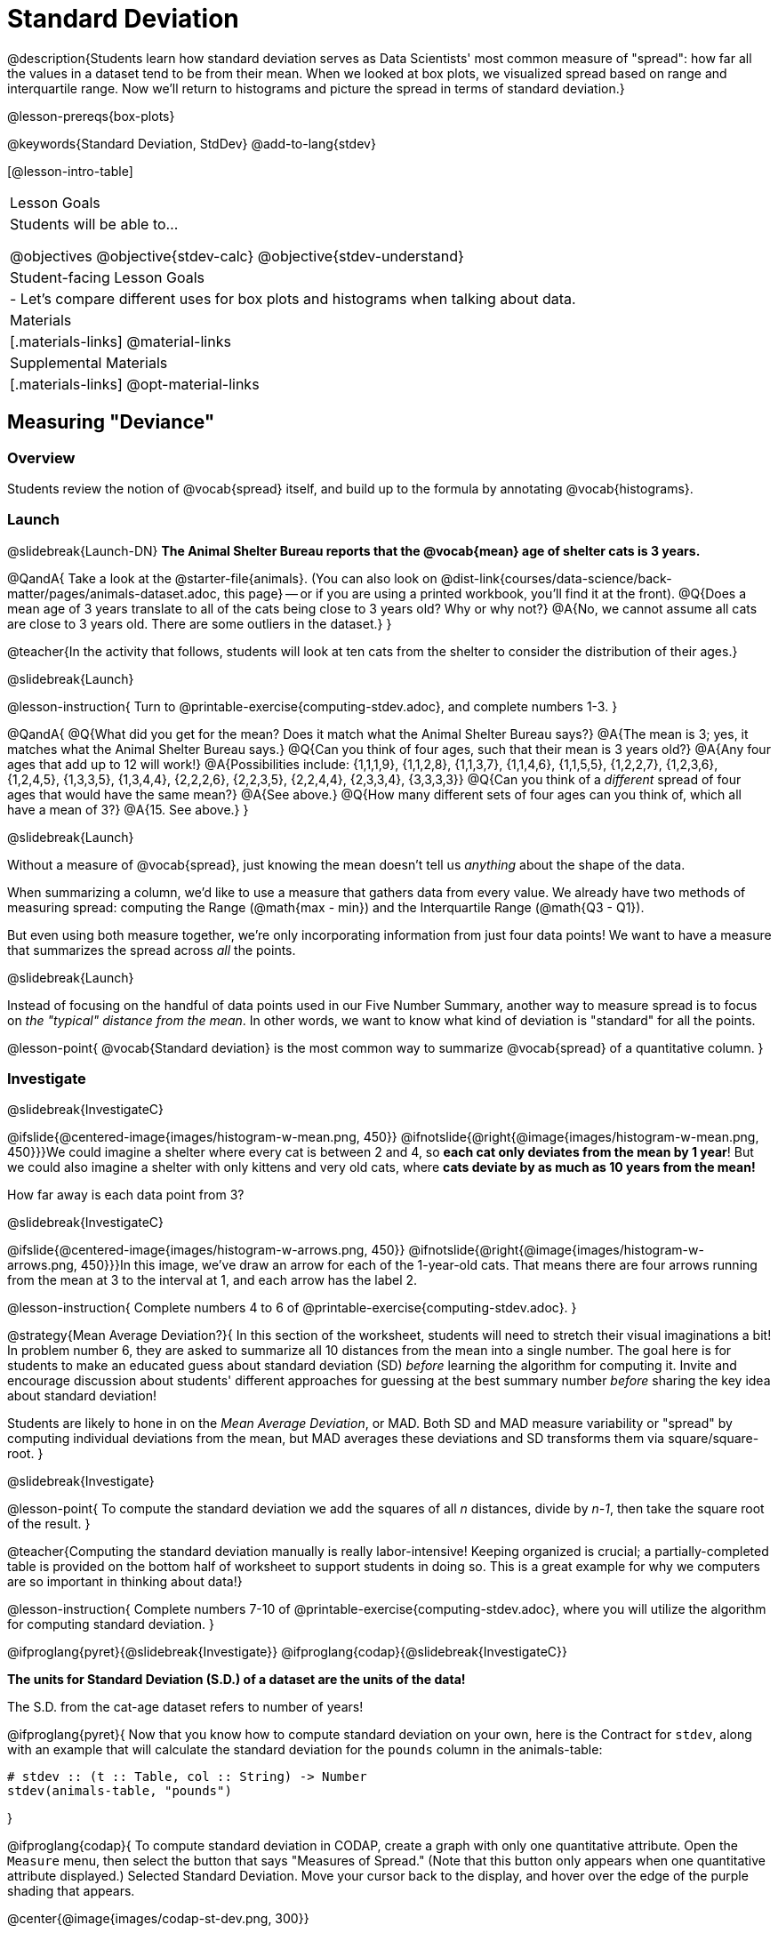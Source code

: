 = Standard Deviation

@description{Students learn how standard deviation serves as Data Scientists' most common measure of "spread": how far all the values in a dataset tend to be from their mean. When we looked at box plots, we visualized spread based on range and interquartile range. Now we'll return to histograms and picture the spread in terms of standard deviation.}

@lesson-prereqs{box-plots}

@keywords{Standard Deviation, StdDev}
@add-to-lang{stdev}

[@lesson-intro-table]
|===
| Lesson Goals
| Students will be able to...

@objectives
@objective{stdev-calc}
@objective{stdev-understand}

| Student-facing Lesson Goals
|

- Let’s compare different uses for box plots and histograms when talking about data.

| Materials
|[.materials-links]
@material-links

| Supplemental Materials
|[.materials-links]
@opt-material-links

|===

== Measuring "Deviance"

=== Overview
Students review the notion of @vocab{spread} itself, and build up to the formula by annotating @vocab{histograms}.

=== Launch
@slidebreak{Launch-DN}
*The Animal Shelter Bureau reports that the @vocab{mean} age of shelter cats is 3 years.*

@QandA{
Take a look at the @starter-file{animals}. (You can also look on @dist-link{courses/data-science/back-matter/pages/animals-dataset.adoc, this page} -- or if you are using a printed workbook, you'll find it at the front).
@Q{Does a mean age of 3 years translate to all of the cats being close to 3 years old? Why or why not?}
@A{No, we cannot assume all cats are close to 3 years old. There are some outliers in the dataset.}
}

@teacher{In the activity that follows, students will look at ten cats from the shelter to consider the distribution of their ages.}

@slidebreak{Launch}

@lesson-instruction{
Turn to @printable-exercise{computing-stdev.adoc}, and complete numbers 1-3.
}

@QandA{
@Q{What did you get for the mean? Does it match what the Animal Shelter Bureau says?}
@A{The mean is 3; yes, it matches what the Animal Shelter Bureau says.}
@Q{Can you think of four ages, such that their mean is 3 years old?}
@A{Any four ages that add up to 12 will work!}
@A{Possibilities include: {1,1,1,9}, {1,1,2,8}, {1,1,3,7}, {1,1,4,6}, {1,1,5,5}, {1,2,2,7}, {1,2,3,6}, {1,2,4,5}, {1,3,3,5}, {1,3,4,4}, {2,2,2,6}, {2,2,3,5}, {2,2,4,4}, {2,3,3,4}, {3,3,3,3}} 
@Q{Can you think of a _different_ spread of four ages that would have the same mean?}
@A{See above.}
@Q{How many different sets of four ages can you think of, which all have a mean of 3?}
@A{15. See above.}
}

@slidebreak{Launch}

Without a measure of @vocab{spread}, just knowing the mean doesn't tell us _anything_ about the shape of the data.

When summarizing a column, we'd like to use a measure that gathers data from every value. We already have two methods of measuring spread: computing the Range (@math{max - min}) and the Interquartile Range (@math{Q3 - Q1}).

But even using both measure together, we're only incorporating information from just four data points! We want to have a measure that summarizes the spread across _all_ the points.

@slidebreak{Launch}

Instead of focusing on the handful of data points used in our Five Number Summary, another way to measure spread is to focus on _the "typical" distance from the mean_. In other words, we want to know what kind of deviation is "standard" for all the points.

@lesson-point{
@vocab{Standard deviation} is the most common way to summarize @vocab{spread} of a quantitative column.
}

=== Investigate
@slidebreak{InvestigateC}

@ifslide{@centered-image{images/histogram-w-mean.png, 450}}
@ifnotslide{@right{@image{images/histogram-w-mean.png, 450}}}We could imagine a shelter where every cat is between 2 and 4, so *each cat only deviates from the mean by 1 year*! But we could also imagine a shelter with only kittens and very old cats, where *cats deviate by as much as 10 years from the mean!*

How far away is each data point from 3?

@slidebreak{InvestigateC}

@ifslide{@centered-image{images/histogram-w-arrows.png, 450}}
@ifnotslide{@right{@image{images/histogram-w-arrows.png, 450}}}In this image, we've draw an arrow for each of the 1-year-old cats. That means there are four arrows running from the mean at 3 to the interval at 1, and each arrow has the label 2.

@lesson-instruction{
Complete numbers 4 to 6 of @printable-exercise{computing-stdev.adoc}.
}

@strategy{Mean Average Deviation?}{
In this section of the worksheet, students will need to stretch their visual imaginations a bit! In problem number 6, they are asked to summarize all 10 distances from the mean into a single number. The goal here is for students to make an educated guess about standard deviation (SD) _before_ learning the algorithm for computing it. Invite and encourage discussion about students' different approaches for guessing at the best summary number _before_ sharing the key idea about standard deviation!

Students are likely to hone in on the _Mean Average Deviation_, or MAD. Both SD and MAD measure variability or "spread" by computing individual deviations from the mean, but MAD averages these deviations and SD transforms them via square/square-root.
}

@slidebreak{Investigate}

@lesson-point{
To compute the standard deviation we add the squares of all _n_ distances, divide by _n-1_, then take the square root of the result.
}

@teacher{Computing the standard deviation manually is really labor-intensive! Keeping organized is crucial; a partially-completed table is provided on the bottom half of worksheet to support students in doing so. This is a great example for why we computers are so important in thinking about data!}

@lesson-instruction{
Complete numbers 7-10 of @printable-exercise{computing-stdev.adoc}, where you will utilize the algorithm for computing standard deviation.
}

@ifproglang{pyret}{@slidebreak{Investigate}}
@ifproglang{codap}{@slidebreak{InvestigateC}}

*The units for Standard Deviation (S.D.) of a dataset are the units of the data!*

The S.D. from the cat-age dataset refers to number of years!


@ifproglang{pyret}{
Now that you know how to compute standard deviation on your own, here is the Contract for `stdev`, along with an example that will calculate the standard deviation for the `pounds` column in the animals-table:

```
# stdev :: (t :: Table, col :: String) -> Number
stdev(animals-table, "pounds")
```
}

@ifproglang{codap}{
To compute standard deviation in CODAP, create a graph with only one quantitative attribute. Open the `Measure` menu, then select the button that says "Measures of Spread." (Note that this button only appears when one quantitative attribute displayed.) Selected Standard Deviation. Move your cursor back to the display, and hover over the edge of the purple shading that appears.

@center{@image{images/codap-st-dev.png, 300}}

}

@slidebreak{Investigate}

@QandA{
@Q{What is the standard deviation for the weights of _all_ the animals in our dataset?}
@A{Approximately 48.5}
@Q{What are the _units_ for this standard deviation?}
@A{The units are pounds, so the standard deviation is 48.5 *pounds*}
}

@opt{For additional practice, have students complete @opt-printable-exercise{computing-stdev-2.adoc}.}

=== Synthesize
@slidebreak{Synthesize}
@QandA{
@Q{Can you explain why two datasets can have the same mean, but different standard deviations?}
@A{Mean is a measure of *central tendency*, whereas standard deviation measures the *variation* of some sample.}
@Q{What kind of dataset would have a standard deviation of zero?}
@A{A standard deviation of zero means that every number in the sample is exactly the same.}
}

== Comparing Standard Deviations

=== Overview
Students compare centers and (more importantly) spreads -- of two quantitative datasets by comparing their histograms. Both @vocab{mean} and @vocab{standard deviation} can be affected by @vocab{outliers} and/or @vocab{skewness}.

=== Launch
@slidebreak{LaunchC}

Take a look at the histogram below. It is the same histogram we saw in the previous section, but now with an 11th cat that is 16 years old. That's quite an outlier!

@center{@image{images/histogram-with-outlier.png, 500}}

@QandA{
@Q{What is the shape of this histogram?}
@A{The histogram has high outliers, therefore it is skewed right.}
@Q{How does it differ from the one we just looked at?}
@Q{The previous histogram -- with the 16-year-old cat omitted -- was less skewed than this one.}
}

@slidebreak{Launch}

@lesson-instruction{
Turn to @printable-exercise{effect-of-an-outlier.adoc} to explore the extent to which the inclusion of an outlier will affect the center and spread of a quantitative dataset.
}

@slidebreak{Launch}

@QandA{
@Q{What did this outlier do to the mean? Refer back to @printable-exercise{computing-stdev.adoc} to help you.}
@A{Previously, the standard deviation was ~2.45; now it is ~5.83.}
@Q{What did this outlier do to the standard deviation?}
@A{The outlier caused the standard deviation to increase by ~3.38.}
}

@opt{@opt-printable-exercise{match-mean-stdev-to-dataset.adoc}}

=== Investigate
@slidebreak{Investigate}

The mean and standard deviation tell us where the data is centered and how far the data strays from that center. For example, when writing about the ages of cats in our shelter, we might say "the mean age is 3 and the standard deviation is 2.45, so most cats are between the ages of 1 and 5 years old."

@lesson-instruction{The mean time-to-adoption is 5.75 weeks. Does that mean most animals generally get adopted in 4-6 weeks?}

@teacher{Solicit students' ideas, but do not reveal the answer.}

@slidebreak{Investigate}

@lesson-instruction{
Turn to @printable-exercise{data-cycle-analysis-stdev-animals.adoc} to get some practice using the Data Cycle to answer this question, then write your findings in the space at the bottom.
}

@slidebreak{Investigate}

@QandA{
@Q{How much did adding an outlier change the mean?}
@Q{The standard deviation?}
}

@strategy{Comparing Mean Absolute Deviation (MAD) to Standard Deviation (SD)}{
MAD and SD are both measures of "how far from the mean all the points in the dataset are".

- Mean Absolute Deviation (MAD) flattens each points' deviation into a single "dimension", taking the vertical (@math{y}) distance from each point to the mean of all the y-values.

- Computing the Standard Deviation (SD) involves finding the _square root of a sum of squares_. If we do not square our distances, the negative and positive values can cancel each other out, artificially shrinking a spread where some values are positive and others are negative. In order for all the deviations/distances to be included in the sum, we square them to ensure they are all counted
-
Why use one measure of spread instead of the other? 

The answer is closely related to the difference between two measures of _center_! `Mean` incorporates data from every point, while `median` does not. However, `mean` is sensitive to the effect of extreme outliers or @vocab{skew}. In those cases, `median` is considered to be the better measure of center.  Treating each point independently allows each deviation to contribute to the measure of spread, just as `mean` computes the measure of center. 

Standard Deviation is used most often, but like `mean` it is sensitive to extreme outliers or skew. When there are extreme outliers, the Mean Absolute Deviation is another measure of spread to consider.
}

@slidebreak{Investigate}

Extreme values affect both the mean and standard deviation of a dataset.

 - Unusually low values _decrease_ the mean, while unusually high values _increase_ it.
 - Unusually low or high values increase the standard deviation, because it summarizes distance from the mean in either direction.

=== Common Misconceptions
Students are likely to assume that standard deviation is _always_ the best method of computing spread. After completing @printable-exercise{effect-of-an-outlier.adoc}, some might realize that - as with mean - standard deviation is highly sensitive to outliers! Be sure to make this explicit, pointing out that in this situation it might be better to rely on the Range or IQR (not coincidentally, IQR involves the use of the @vocab{median}!).

=== Synthesize
@slidebreak{Synthesize}

@QandA{
@Q{Why is it useful to know the standard deviation of a dataset?}
@A{Measures of central tendency -- knowing which value is "typical" -- aren't that helpful on their own, without also knowing how tightly the data is clustered.}
}

@slidebreak{Synthesize}

@lesson-point{Numbers Don't Tell the Whole Story!}

By now, you've been introduced to quite a few summary statistics, which use one or more _numbers_ to measure  center or spread:

- Mean
- Median
- Modes
- Standard Deviation

@slidebreak{Synthesize}

But numbers alone aren't enough to see the big pictures! Data Scientists and Statisticians use their eyes _all the time_. Sometimes there's a pattern hiding in the data, which can't be seen just by focusing on numbers and measures. Until we really look at the _shape_ of the data, we aren't seeing the whole picture.

@slidebreak{SynthesizeC}

This animation scrolls through a collection of datasets. While the patterns in the scatter plots vary wildly, notice that the corresponding summary statistics the datasets barely change at all!

@center{@image{images/CloudToCircle.gif}}

@teacher{
This animation is from Autodesk, which has an amazing page showing off how similar numbers can be generated from radically different scatter plots. If time allows, have students explore more of Autodesks' @link{https://www.research.autodesk.com/publications/same-stats-different-graphs-generating-datasets-with-varied-appearance-and-identical-statistics-through-simulated-annealing/, Same Stats, Different Graphs} visualizations!
}

@slidebreak{SynthesizeR}
@ifslide{@right{@image{images/CloudToCircle.gif}}}
That's why it's important for Data Scientists to look beyond just the numbers. Those summary statistics are really important, as they help us quantify and compare datasets easily and precisely. But Data Science is about more than just computing values -- it's also about looking for patterns and trends in the real world. A good Data Science uses both summary statistics _and_ visualizations in their toolbelt!

== Data Exploration Project (Standard Deviation)

=== Overview

Students apply what they have learned about standard deviation to their chosen dataset by completing the final row of the "Measures of Center and Spread" table in their @starter-file{exploration-project} and adding the standard deviation for two quantitative columns. They will also interpret the standard deviations they found, and record any interesting questions that emerge. 

@teacher{Visit @lesson-link{project-data-exploration} to learn more about the sequence and scope. Teachers with time and interest can build on the exploration by inviting students to take a deep dive into the questions they develop with our @lesson-link{project-research-paper}.
}

=== Launch
@slidebreak{Launch}

Let’s review what we have learned about standard deviation.

@QandA{
@Q{Do we compute standard deviation with categorical data or quantitative data? How many columns of data does standard deviation tell us about?}
@A{Standard deviation is a measure that tells us about the spread of a single quantitative column of data.}

@Q{Standard deviation is a measure of @vocab{spread}. In your own words, what does @vocab{spread} mean?}
@A{Spread is the extent to which values in a dataset vary, either from one another or from the center.}

@Q{How can two datasets have the same mean, but different standard deviations?}
@A{Mean is a measure of central tendency, whereas standard deviation measures the variation of some sample.}

@Q{Both unusually low and unusually high values (outliers) *increase* the standard deviation. Explain why.}
@A{Standard deviation summarizes distance from the mean in *either* direction.}
}

=== Investigate
@slidebreak{Investigate}
Let’s connect what we know about standard deviation to your chosen dataset.

@teacher{
Reminder: Students have the opportunity to choose a dataset that interests them from our @lesson-link{choosing-your-dataset/pages/datasets-and-starter-files.adoc, "List of Datasets"} in the @lesson-link{choosing-your-dataset} lesson.
}

@lesson-instruction{
- Open your chosen dataset starter file in @proglang.
- Remind yourself which two columns you investigated in the @lesson-link{measures-of-center} lesson and use @proglang to compute the standard deviation for one of them.
}

@teacher{
Consider recommending that students choose the same column they used when they found their @lesson-link{measures-of-center}. If students use a different column, they will need to copy/paste additional slides into their slide deck.
}

@QandA{
@Q{What question does your computation answer?}
@A{Possible responses: How is the data for a certain column distributed? How does the standard deviation compare to the mean?}
}

@lesson-instruction{
- Write down that question in the top section of the @printable-exercise{data-cycle-analysis-stdev-my-dataset.adoc}.
- Complete the rest of the data cycle, recording how you considered, analyzed and interpreted the question.
- Repeat this process for the other column you explored before (and any others you are curious about).
}

@teacher{
If students want to investigate new columns from their dataset, they will need to copy/paste additional Measures of Center and Spread slides into their Exploration Project and calculate the mean, median, modes and 5-number summaries for the new columns.

Invite students to discuss their results and consider how to interpret them.}

@slidebreak{Investigate-DN}

@lesson-instruction{
*It’s time to add to your @starter-file{exploration-project}.*

- Locate the "Measures of Center and Spread" section of your Exploration Project. Type the standard deviations you just identified into the tables for the corresponding columns.
- Now, add your interpretations of the standard deviations and record any questions that emerged in the "My Questions" section at the end of the slide deck.
}

=== Synthesize
@slidebreak{Synthesize}

@teacher{Have students share their findings.}

- Did you discover anything surprising or interesting about your dataset?
- What questions did the standard deviations inspire you to ask?
- Were there any surprises when you compared your findings with other students?
